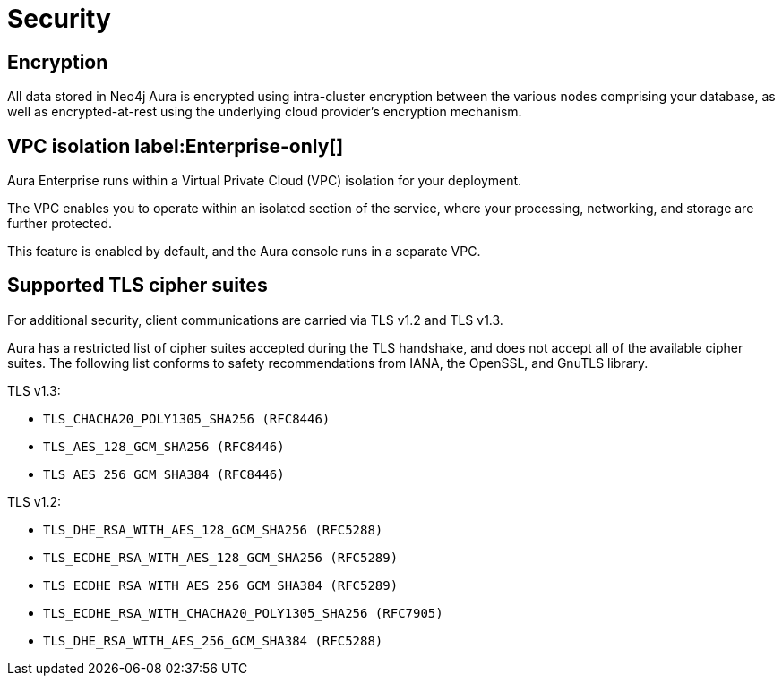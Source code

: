 [[aura-reference-security]]
= Security

== Encryption

All data stored in Neo4j Aura is encrypted using intra-cluster encryption between the various nodes comprising your database, as well as encrypted-at-rest using the underlying cloud provider's encryption mechanism.


== VPC isolation label:Enterprise-only[]

Aura Enterprise runs within a Virtual Private Cloud (VPC) isolation for your deployment.

The VPC enables you to operate within an isolated section of the service, where your processing, networking, and storage are further protected.

This feature is enabled by default, and the Aura console runs in a separate VPC.


== Supported TLS cipher suites

For additional security, client communications are carried via TLS v1.2 and TLS v1.3.

Aura has a restricted list of cipher suites accepted during the TLS handshake, and does not accept all of the available cipher suites.
The following list conforms to safety recommendations from IANA, the OpenSSL, and GnuTLS library.

TLS v1.3:

* `TLS_CHACHA20_POLY1305_SHA256 (RFC8446)`
* `TLS_AES_128_GCM_SHA256 (RFC8446)`
* `TLS_AES_256_GCM_SHA384 (RFC8446)`

TLS v1.2:

* `TLS_DHE_RSA_WITH_AES_128_GCM_SHA256 (RFC5288)`
* `TLS_ECDHE_RSA_WITH_AES_128_GCM_SHA256 (RFC5289)`
* `TLS_ECDHE_RSA_WITH_AES_256_GCM_SHA384 (RFC5289)`
* `TLS_ECDHE_RSA_WITH_CHACHA20_POLY1305_SHA256 (RFC7905)`
* `TLS_DHE_RSA_WITH_AES_256_GCM_SHA384 (RFC5288)`
